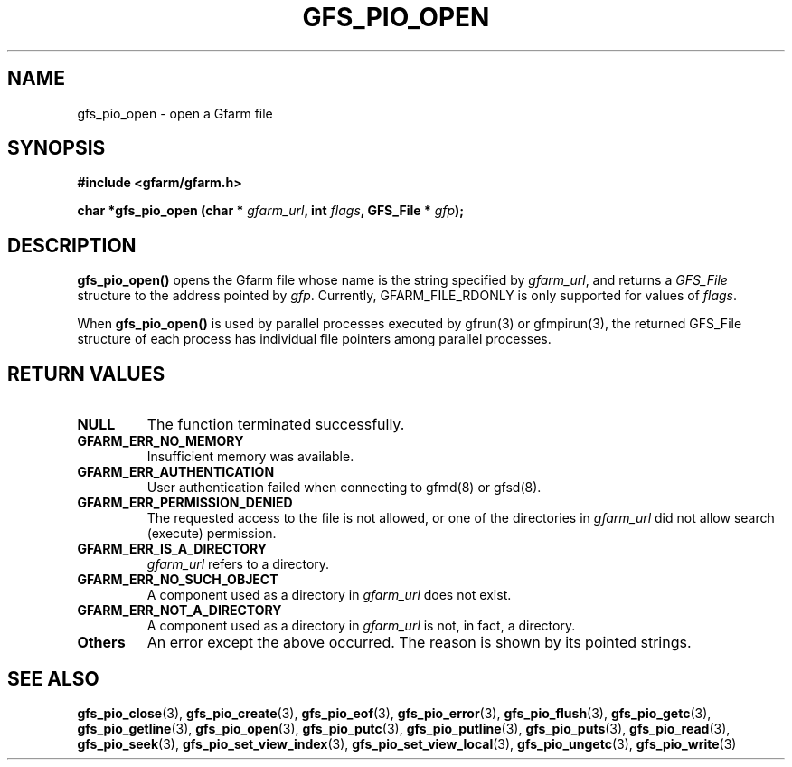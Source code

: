 .\" This manpage has been automatically generated by docbook2man 
.\" from a DocBook document.  This tool can be found at:
.\" <http://shell.ipoline.com/~elmert/comp/docbook2X/> 
.\" Please send any bug reports, improvements, comments, patches, 
.\" etc. to Steve Cheng <steve@ggi-project.org>.
.TH "GFS_PIO_OPEN" "3" "09 April 2003" "Gfarm" ""
.SH NAME
gfs_pio_open \- open a Gfarm file
.SH SYNOPSIS
.sp
\fB#include <gfarm/gfarm.h>
.sp
char *gfs_pio_open (char * \fIgfarm_url\fB, int \fIflags\fB, GFS_File * \fIgfp\fB);
\fR
.SH "DESCRIPTION"
.PP
\fBgfs_pio_open()\fR opens the Gfarm file whose name is the string
specified by \fIgfarm_url\fR, and returns a \fIGFS_File\fR structure
to the address pointed by \fIgfp\fR.  Currently,
GFARM_FILE_RDONLY is only supported for values of \fIflags\fR.
.PP
When \fBgfs_pio_open()\fR is used by parallel processes executed by
gfrun(3) or gfmpirun(3), the returned GFS_File structure of each
process has individual file pointers among parallel processes.
.SH "RETURN VALUES"
.TP
\fBNULL\fR
The function terminated successfully.
.TP
\fBGFARM_ERR_NO_MEMORY\fR
Insufficient memory was available.
.TP
\fBGFARM_ERR_AUTHENTICATION\fR
User authentication failed when connecting to gfmd(8) or gfsd(8).
.TP
\fBGFARM_ERR_PERMISSION_DENIED\fR
The requested access to the file is not allowed, or one of the
directories in \fIgfarm_url\fR did not allow search (execute)
permission.
.TP
\fBGFARM_ERR_IS_A_DIRECTORY\fR
\fIgfarm_url\fR refers to a directory.
.TP
\fBGFARM_ERR_NO_SUCH_OBJECT\fR
A component used as a directory in \fIgfarm_url\fR does not exist.
.TP
\fBGFARM_ERR_NOT_A_DIRECTORY\fR
A component used as a directory in \fIgfarm_url\fR is not, in fact, a
directory.
.TP
\fBOthers\fR
An error except the above occurred.  The reason is shown by its
pointed strings.
.SH "SEE ALSO"
.PP
\fBgfs_pio_close\fR(3),
\fBgfs_pio_create\fR(3),
\fBgfs_pio_eof\fR(3),
\fBgfs_pio_error\fR(3),
\fBgfs_pio_flush\fR(3),
\fBgfs_pio_getc\fR(3),
\fBgfs_pio_getline\fR(3),
\fBgfs_pio_open\fR(3),
\fBgfs_pio_putc\fR(3),
\fBgfs_pio_putline\fR(3),
\fBgfs_pio_puts\fR(3),
\fBgfs_pio_read\fR(3),
\fBgfs_pio_seek\fR(3),
\fBgfs_pio_set_view_index\fR(3),
\fBgfs_pio_set_view_local\fR(3),
\fBgfs_pio_ungetc\fR(3),
\fBgfs_pio_write\fR(3)
